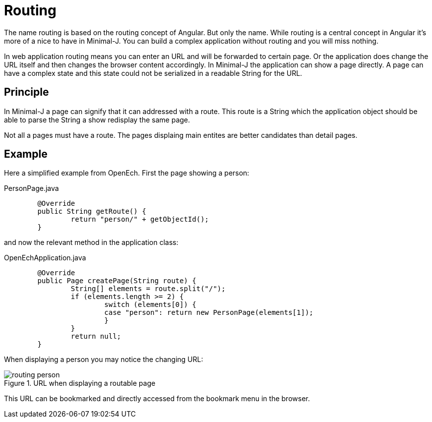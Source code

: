 = Routing

The name routing is based on the routing concept of Angular. But only the name. While routing is a
central concept in Angular it's more of a nice to have in Minimal-J. You can build a complex application
without routing and you will miss nothing.

In web application routing means you can enter an URL and will be forwarded to certain page.
Or the application does change the URL itself and then changes the browser content accordingly.
In Minimal-J the application can show a page directly. A page can have a complex state and this
state could not be serialized in a readable String for the URL.

== Principle

In Minimal-J a page can signify that it can addressed with a route. This route is a String which
the application object should be able to parse the String a show redisplay the same page.

Not all a pages must have a route. The pages displaing main entites are better candidates than detail
pages.

== Example
Here a simplified example from OpenEch. First the page showing a person:

[source,java,title="PersonPage.java"]
----
	@Override
	public String getRoute() {
		return "person/" + getObjectId();
	}
----

and now the relevant method in the application class:

[source,java,title="OpenEchApplication.java"]
----
	@Override
	public Page createPage(String route) {
		String[] elements = route.split("/");
		if (elements.length >= 2) {
			switch (elements[0]) {
			case "person": return new PersonPage(elements[1]);
			}
		}
		return null;
	}
----

When displaying a person you may notice the changing URL:

image::routing_person.png[title="URL when displaying a routable page"]

This URL can be bookmarked and directly accessed from the bookmark menu in the browser.